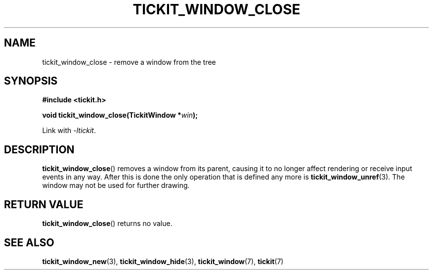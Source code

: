 .TH TICKIT_WINDOW_CLOSE 3
.SH NAME
tickit_window_close \- remove a window from the tree
.SH SYNOPSIS
.EX
.B #include <tickit.h>
.sp
.BI "void tickit_window_close(TickitWindow *" win );
.EE
.sp
Link with \fI\-ltickit\fP.
.SH DESCRIPTION
\fBtickit_window_close\fP() removes a window from its parent, causing it to no longer affect rendering or receive input events in any way. After this is done the only operation that is defined any more is \fBtickit_window_unref\fP(3). The window may not be used for further drawing.
.SH "RETURN VALUE"
\fBtickit_window_close\fP() returns no value.
.SH "SEE ALSO"
.BR tickit_window_new (3),
.BR tickit_window_hide (3),
.BR tickit_window (7),
.BR tickit (7)
